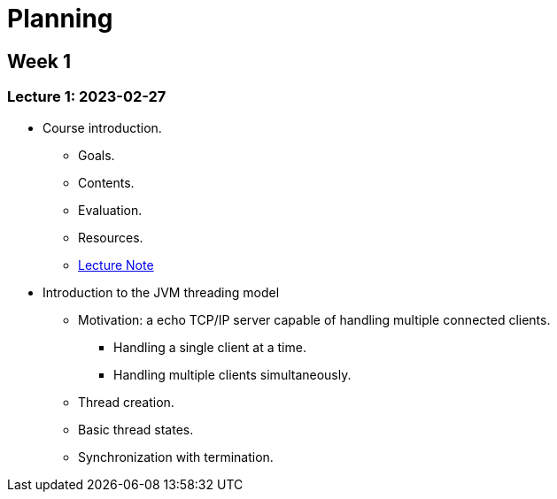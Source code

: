 = Planning

== Week 1

=== Lecture 1: 2023-02-27

* Course introduction.
** Goals.
** Contents.
** Evaluation.
** Resources.
** link:lecture-notes/0-course-introduction.adoc[Lecture Note]

* Introduction to the JVM threading model
** Motivation: a echo TCP/IP server capable of handling multiple connected clients.
*** Handling a single client at a time.
*** Handling multiple clients simultaneously.
** Thread creation.
** Basic thread states.
** Synchronization with termination.
